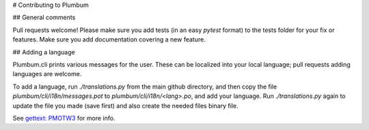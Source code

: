 # Contributing to Plumbum


## General comments

Pull requests welcome! Please make sure you add tests (in an easy `pytest` format) to the tests folder for your fix or features. Make sure you add documentation covering a new feature.

## Adding a language

Plumbum.cli prints various messages for the user. These can be localized into your local language; pull requests adding languages are welcome.

To add a language, run `./translations.py` from the main github directory, and then copy the file `plumbum/cli/i18n/messages.pot` to `plumbum/cli/i18n/<lang>.po`, and add your language. Run `./translations.py` again to update the file you made (save first) and also create the needed files binary file.

See `gettext: PMOTW3 <https://pymotw.com/3/gettext/>`_ for more info.
